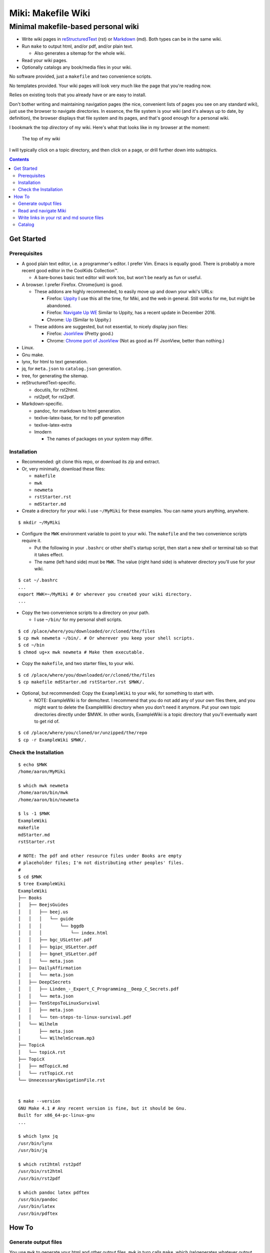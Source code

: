 <<<<<<<<<<<<<<<<<<<
Miki: Makefile Wiki
<<<<<<<<<<<<<<<<<<<

Minimal makefile-based personal wiki
<<<<<<<<<<<<<<<<<<<<<<<<<<<<<<<<<<<<

.. meta::
    :description: https://github.com/a3n/miki
	 Miki: minimal makefile-based personal wiki.

* Write wiki pages in `reStructuredText
  <https://en.wikipedia.org/wiki/ReStructuredText>`__ (rst)
  or `Markdown
  <https://en.wikipedia.org/wiki/Markdown>`__ (md).
  Both types can be in the same wiki.
* Run ``make`` to output html, and/or pdf, and/or plain text.

  * Also generates a sitemap for the whole wiki.

* Read your wiki pages.
* Optionally catalogs any book/media files in your wiki.

No software provided, just a ``makefile`` and two convenience scripts.

No templates provided.
Your wiki pages will look very much like the page that you're reading now.

Relies on existing tools that you already have or are easy to install.

Don't bother writing and maintaining navigation pages
(the nice, convenient lists of pages you see on any standard wiki),
just use the browser to navigate directories.
In essence, the file system is your wiki
(and it's always up to date, by definition),
the browser displays that file system and its pages,
and that's good enough for a personal wiki.

I bookmark the top `directory` of my wiki.
Here's what that looks like in my browser at the moment:

.. figure:: aaronsMiki.png
   :width: 100 %
   :target: aaronsMiki.png
   :alt: The top of my wiki

   The top of my wiki

I will typically click on a topic directory,
and then click on a page,
or drill further down into subtopics.

.. contents::

Get Started
===========

Prerequisites
-------------

* A good plain text editor, i.e. a programmer's editor.
  I prefer Vim. Emacs is equally good.
  There is probably a more recent good editor in the CoolKids Collection™.

  * A bare-bones basic text editor will work too,
    but won't be nearly as fun or useful.

* A browser. I prefer Firefox. Chrome(ium) is good.

  * These addons are highly recommended,
    to easily move up and down your wiki's URLs:

    * Firefox: `Uppity
      <https://addons.mozilla.org/en-US/firefox/addon/uppity/>`__
      I use this all the time, for Miki, and the web in general.
      Still works for me, but might be abandoned.
    * Firefox: `Navigate Up WE
      <https://addons.mozilla.org/en-US/firefox/addon/navigate-up-we/>`__
      Similar to Uppity, has a recent update in December 2016.
    * Chrome: `Up
      <https://chrome.google.com/webstore/detail/up/iohgglcbddjknnemakghbjadinmopafl>`__
      (Similar to Uppity.)
  * These addons are suggested, but not essential,
    to nicely display json files:

    * Firefox: `JsonView <https://addons.mozilla.org/en-US/firefox/addon/jsonview>`__
      (Pretty good.)
    * Chrome: `Chrome port of JsonView <https://chrome.google.com/webstore/detail/jsonview/chklaanhfefbnpoihckbnefhakgolnmc>`__
      (Not as good as FF JsonView, better than nothing.)

* Linux.
* Gnu make.
* lynx, for html to text generation.
* jq, for ``meta.json`` to ``catalog.json`` generation.
* tree, for generating the sitemap.
* reStructuredText-specific.

  * docutils, for rst2html.
  * rst2pdf, for rst2pdf.

* Markdown-specific.

  * pandoc, for markdown to html generation.
  * texlive-latex-base, for md to pdf generation
  * texlive-latex-extra
  * lmodern

    * The names of packages on your system may differ.

Installation
------------

* Recommended: git clone this repo, or download its zip and extract.
* Or, very minimally, download these files:

  * ``makefile``
  * ``mwk``
  * ``newmeta``
  * ``rstStarter.rst``
  * ``mdStarter.md``

* Create a directory for your wiki.
  I use ``~/MyMiki`` for these examples.
  You can name yours anything, anywhere.

::

  $ mkdir ~/MyMiki

* Configure the ``MWK`` environment variable to point to your wiki.
  The ``makefile`` and the two convenience scripts require it.

  * Put the following in your ``.bashrc`` or other shell's startup script,
    then start a new shell or terminal tab so that it takes effect.
  * The name (left hand side) must be ``MWK``.
    The value (right hand side) is
    whatever directory you'll use for your wiki.

::

  $ cat ~/.bashrc
  ...
  export MWK=~/MyMiki # Or wherever you created your wiki directory.
  ...

* Copy the two convenience scripts to a directory on your path.

  * I use ``~/bin/`` for my personal shell scripts.

::

  $ cd /place/where/you/downloaded/or/cloned/the/files
  $ cp mwk newmeta ~/bin/. # Or wherever you keep your shell scripts.
  $ cd ~/bin
  $ chmod ug+x mwk newmeta # Make them executable.

* Copy the ``makefile``, and two starter files, to your wiki.

::

  $ cd /place/where/you/downloaded/or/cloned/the/files
  $ cp makefile mdStarter.md rstStarter.rst $MWK/.

* Optional, but recommended: Copy the ``ExampleWiki`` to your wiki,
  for something to start with.

  * NOTE: ExampleWiki is for demo/test.
    I recommend that you do not add any of your own files there,
    and you might want to delete the ExampleWiki directory
    when you don't need it anymore.
    Put your own topic directories directly under $MWK.
    In other words, ExampleWiki is a topic directory that you'll
    eventually want to get rid of.

::

  $ cd /place/where/you/cloned/or/unzipped/the/repo
  $ cp -r ExampleWiki $MWK/.

Check the Installation
----------------------

::

  $ echo $MWK
  /home/aaron/MyMiki

  $ which mwk newmeta
  /home/aaron/bin/mwk
  /home/aaron/bin/newmeta

  $ ls -1 $MWK
  ExampleWiki
  makefile
  mdStarter.md
  rstStarter.rst

  # NOTE: The pdf and other resource files under Books are empty
  # placeholder files; I'm not distributing other peoples' files.
  #
  $ cd $MWK
  $ tree ExampleWiki
  ExampleWiki
  ├── Books
  │   ├── BeejsGuides
  │   │   ├── beej.us
  │   │   │   └── guide
  │   │   │       └── bggdb
  │   │   │           └── index.html
  │   │   ├── bgc_USLetter.pdf
  │   │   ├── bgipc_USLetter.pdf
  │   │   ├── bgnet_USLetter.pdf
  │   │   └── meta.json
  │   ├── DailyAffirmation
  │   │   └── meta.json
  │   ├── DeepCSecrets
  │   │   ├── Linden_-_Expert_C_Programming__Deep_C_Secrets.pdf
  │   │   └── meta.json
  │   ├── TenStepsToLinuxSurvival
  │   │   ├── meta.json
  │   │   └── ten-steps-to-linux-survival.pdf
  │   └── Wilhelm
  │       ├── meta.json
  │       └── WilhelmScream.mp3
  ├── TopicA
  │   └── topicA.rst
  ├── TopicX
  │   ├── mdTopicX.md
  │   └── rstTopicX.rst
  └── UnnecessaryNavigationFile.rst


  $ make --version
  GNU Make 4.1 # Any recent version is fine, but it should be Gnu.
  Built for x86_64-pc-linux-gnu
  ...

  $ which lynx jq
  /usr/bin/lynx
  /usr/bin/jq

  $ which rst2html rst2pdf
  /usr/bin/rst2html
  /usr/bin/rst2pdf

  $ which pandoc latex pdftex
  /usr/bin/pandoc
  /usr/bin/latex
  /usr/bin/pdftex

How To
======

Generate output files
---------------------

You use ``mwk`` to generate your html and other output files.
``mwk`` in turn calls ``make``, which (re)generates whatever output file
is missing or older than its source rst or md file.

::

  $ mwk clean # Remove all generated files.

  $ mwk print # Do nothing but print to the terminal
              # all rst, md and meta.json source files found,
              # and all corresponding targets based on source.

  $ mwk # Default target is html, catalog and sitemap. The most common invocation.

  $ mwk html # Generate html, catalog and sitemap targets.

  $ mwk catalog # Just generate the catalog.

  $ mwk sitemap # Just generate the sitemap.

  $ mwk pdf # Just generate pdf output files from rst and md files.

  $ mwk text # Generate html files, and then text files from those.

  $ mwk all # Generate all output file types.

  $ mwk -B [target] # Force generation, regardless of up to dateness.
                    # Options like -B are passed through to make.

  $ mwk badlinks # Look for local links in local files that are invalid.

  $ mwk goodlinks # Look for local links in local files that are valid.

* Generate html files.

::

  # You can run mwk from any directory on your system,
  # even outside the wiki, and the files will be generated
  # in their proper places.
  #
  # For the moment, we care about what happens in ExampleWiki,
  # so we'll go there.
  #
  $ cd $MWK/ExampleWiki

  $ mwk clean # Just to be sure we're both starting from zero.
  cleaned

  $ ls -1
  Books
  TopicA
  TopicX
  UnnecessaryNavigationFile.rst

  $ mwk
  ... make output ..

  $ ls -1
  Books
  TopicA
  TopicX
  UnnecessaryNavigationFile.html
  UnnecessaryNavigationFile.rst

* New files: 

  * ``catalog.json`` at the top of the wiki.
  * ``sitemap.html`` at the top of the wiki.
  * New html files wherever an rst or md file is found.

    * (The ``index.html`` file below was already there,
      it's not based on an rst or md file.)

::

  $ find .. -name "*.html" -o -name "catalog.json" |sort
  ../catalog.json
  ../ExampleWiki/Books/BeejsGuides/beej.us/guide/bggdb/index.html
  ../ExampleWiki/TopicA/topicA.html
  ../ExampleWiki/TopicX/mdTopicX.html
  ../ExampleWiki/TopicX/rstTopicX.html
  ../ExampleWiki/UnnecessaryNavigationFile.html
  ../mdStarter.html
  ../rstStarter.html
  ../sitemap.html

Read and navigate Miki
----------------------

You know how wikis work, and how the web works in general.
You write links in pages, and you follow them.

You do the same with Miki,
but I recommend not writing pages, or parts of pages,
that are mostly navigational.

Instead, use your browser to navigate directories,
and click on files when you get there.
Directory listings are always up to date,
and you'll have to fix fewer broken links when you move things around.

* In your browser, bookmark the top `directory` of your wiki,
  rather than a page in the top directory.

* Create a directory for each topic, and subdirectories for subtopics.

  * Create whatever rst or md source files you need
    in your topic directories.
  * Write links that are relevant to your topic
    in your source files.

    * In my opinion, "the top of my main wiki"
      is not relevant to your topic.
    * But a link to another page within the topic may be useful.

* Click down through the topic directories and pages as needed.

``mwk`` generates a sitemap,
at ``$MWK/sitemap.html``.
All files in the wiki are listed and clickable.

For moving up and down from where you happen to be,
here's where the Firefox Uppity addon,
or the Chrome Up addon, shows its worth.

Drill down to a page somewhere down in your wiki.
Now decide to go to the top of the wiki
(or anywhere in between, if you like).

I'll go to a page in ``TopicA``.
There's no purely navigational link on the page,
and specifically no link to the top.

You could repeatedly click the back button,
and depending on the route you took to get to this file,
you might end up where you want. Or not.

Uppity/Up lets you move up the URL levels,
similar to moving up in a file manager.

.. figure:: uppity.png
   :width: 100 %
   :target: uppity.png
   :alt: The current URL exposed

   The current URL exposed

* I'm viewing ``topicA.html``.
* I want to go to the top of the wiki.
* Click on Uppity's dropdown, next to the green swoop arrow.

  * We're down at ``topicA.html`` in the URL.
  * All URL levels are available to choose.
  * I've moved the mouse to ``.../MyMiki``.
  * If I click there, that directory will be displayed.

If you click on the green swoop arrow itself, instead of the dropdown,
Uppity will immediately move you up one URL level.

Write links in your rst and md source files
-------------------------------------------

In your rst and md source files,
when linking to html files that are generated from rst or md files,

::

  ``file:///home/aaron/MyMiki/ExampleWiki/TopicA/topicA.html``

should instead be written as

::

  ``$MWK/ExampleWiki/TopicA/topicA.rst``.

or

::

  ``$MWK/ExampleWiki/TopicA/topicA.md``.

depending on whether the generated html file
is based on an rst or md source file.

``mwk`` will translate these to full and proper ``.html`` links
in the generated html files.

You write links to generated files with ``.md`` or ``.rst`` endings
so that you can jump from source file to source file in your text editor.
In Vim, for example, put the cursor on a file name, then ``gf``
will open that file in Vim. You probably want to go to the rst or md file,
not the generated html or pdf file.

You replace ``file:///path/to/my/wiki`` with ``$MWK``
because it's easier to write,
and you'll be able to move your wiki to another directory or machine
without link breakage. Vim understands the environment variable,
and will happily open the rst or md file.

* In your rst files,
  write your links to other wiki pages/files like this:

::

  # Link to one of your rst source files.
  # This will be turned into an html link in the generated html file.
  #
  `Topic A <$MWK/ExampleWiki/TopicA/topicA.rst>`__
  (that's two underscores at the end)

  # Link to a pdf file that you've copied in.
  #
  `Some pdf <$MWK/ExampleWiki/TopicA/somePdf.pdf>`__

  # Link to an html file that you've copied in.
  #
  `html file that you copied in, not based on an rst file
  <$MWK/ExampleWiki/TopicA/copiedExternal.html>`__

  `External web page <https://en.wikipedia.org/wiki/Main_Page>`__


* You can also link to md files from an rst file:

::

  `Topic M <$MWK/ExampleWiki/TopicM/topicM.md>`__
  (We're in an rst file, so we write rst style links.)

* In your md files,
  write your links to other wiki pages/files like this:

::

  # Link to one of your md source files.
  # This will be turned into an html link in the generated html file.
  #
  [Topic Z]($MWK/ExampleWiki/TopicZ/topicZ.md>)

  # Link to a pdf file that you've copied in.
  #
  [Some pdf]($MWK/ExampleWiki/TopicZ/topicZ.pdf>)

  # Link to an html file that you've copied in.
  #
  [html file that you copied in, not based on an md file]($MWK/ExampleWiki/TopicZ/copiedExternal.html>)

  [External web page](https://en.wikipedia.org/wiki/Main_Page)

* You can also link to rst files from an md file:

::

  [Topic T]($MWK/ExampleWiki/TopicT/topicT.rst>)
  (We're in an md file, so we write md style links.)

Still not clear?
Run ``mwk``, then compare a ``.rst`` file
with its generated ``.html`` file,
and see how ``$MWK`` and ``.rst`` in the rst file
get changed to proper links in the html file.

Do the same comparison between a ``.md`` file
and its generated ``.html`` file.

Catalog
-------

Have you grown sleepy from reading this far? Take a nap and come back.

::

  L2 use bed.
  Fade to black.
  Wake up with sword.
  ...

Miki includes a bare bones book/media catalog tool,
which you don't have to use.

Each cataloged resource has an associated ``meta.json`` file
describing the resource.
When you run ``mwk``, it looks for all ``meta.json`` files in the wiki
and collects them all into a single ``catalog.json`` file
at the top of the wiki.

I wrote it because I found it convenient to keep my book and
other resource files within Miki, to link to them,
and I wanted a single listing of all my resources.
And now that I have that single listing,
I find it convenient to keep all my books there,
whether I link to them or not.

The included ``newmeta`` script
will create a starter ``meta.json`` file for you:

::

  $ cd $MWK/anywhere/DirectoryThatHasYourBook
  
  $ newmeta yourbook.pdf

  $ cat meta.json
  {
      "title": "yourbook.pdf",
      "subtitle": "yourbook.pdf",
      "categoryPrimary": "none",
      "categorySecondary": "none",
      "link": "$MWK/anywhere/DirectoryThatHasYourBook/yourbook.pdf",
      "note": "Edit all fields except link and meta.",
      "meta": "$MWK/anywhere/DirectoryThatHasYourBook/meta.json"
  }

The following targets will build ``$MWK/catalog.json``.

::

 $ mwk

 $ mwk html

 $ mwk catalog

 $ mwk all

``$MWK/catalog.json`` is generated at the very top of the wiki,
regardless of where in the wiki the ``meta.json`` files are found.

I organize my books and other resource media under a single ``Books``
directory, with one directory per resource.
As long as it's in your wiki, the name or location of your
resource directory doesn't matter.
In fact you don't have to keep all your cataloged resources in one
directory; scatter them throughout your wiki if you like.

::

  $cd $MWK/ExampleWiki
  
  $ tree -L 2 -F Books 
  Books
  ├── BeejsGuides/
  │   ├── beej.us/
  │   ├── bgc_USLetter.pdf
  │   ├── bgipc_USLetter.pdf
  │   ├── bgnet_USLetter.pdf
  │   └── meta.json
  ├── DailyAffirmation/
  │   └── meta.json
  ├── DeepCSecrets/
  │   ├── Linden_-_Expert_C_Programming__Deep_C_Secrets.pdf
  │   └── meta.json
  ├── TenStepsToLinuxSurvival/
  │   ├── meta.json
  │   └── ten-steps-to-linux-survival.pdf
  └── Wilhelm/
      ├── meta.json
      └── WilhelmScream.mp3

I don't use category directories, like, say, `Books/Science/`,
with all science book directories under there;
that way lies madness and maintenance.
All organization is done in the ``catalog.json`` generated file,
based on categories in the individual ``meta.json`` files.

If you keep your book directories in one overall directory,
then you can think of it like this:

* The Books directory is like a sql table.
* Each book directory under Books is a record.
* The fields in ``meta.json`` are columns.
* The link field points to a binary blob.
* The title field is (very loosely) the primary key.
* The category fields are foreign keys
  to the sections in ``catalog.json`` where those categories end up.

Here's ``Wilhelm/meta.json``:

::

  {
      "title": "The Wilhelm Scream",
      "subtitle": "Audio sample",
      "categoryPrimary": "Civilization",
      "categorySecondary": "Audio",
      "link": "$MWK/ExampleWiki/Books/Wilhelm/WilhelmScream.mp3",
      "source": "https://archive.org/details/WilhelmScreamSample",
      "note": "Creative Commons, Public Domain",
      "meta": "$MWK/ExampleWiki/Books/Wilhelm/meta.json"
  }

The only fields that ``mwk catalog`` cares about are:

* "title"
* "categoryPrimary"
* "categorySecondary"

If you use them (everything is optional),
those three fields `should` have plain string values as shown,
but they can be any legal json, including arrays and objects.
``mwk`` will cause all objects from all found ``meta.json`` files
to be collected in a single ``catalog.json`` file,
sorted by title and grouped by categories.

If you also have a "link" field,
whose value is a link to the book or other resource,
then ``catalog.json`` will include that link,
and you can easily browse your books in ``catalog.json``.

    In Firefox,
    the recommended addon JsonView makes the link fields clickable.
    In Chrome, I have not found any json viewer addon
    that will make a ``file:`` URL clickable. YMMV.

Every field in a ``meta.json`` object is optional,
and you can add new fields.
The only requirement is that everything inside an object must be valid json.

* Read the ``meta.json`` files included with ``ExampleWiki``
  for ideas on how to document your resources.

::

  $cd $MWK/ExampleWiki
  
  $ tree -L 2 -F Books 
  Books
  ├── BeejsGuides/
  │   ├── beej.us/
  │   ├── bgc_USLetter.pdf
  │   ├── bgipc_USLetter.pdf
  │   ├── bgnet_USLetter.pdf
  │   └── meta.json

There are four resources in ``BeejsGuides``,
the three pdfs you see above,
and an html file down in ``BeejsGuides/beej.us/``.
They are all tracked in the single ``meta.json`` file,
with four json objects.

Note that the four top-level json objects in ``meta.json``
are `not` separated by commas.
Everything `within` a top level object must be legal json,
but the object(s) at the top of a ``meta.json`` file
are free floating in the universe until ``mwk``
collects them into an array in ``catalog.json``.

::

  ├── DailyAffirmation/
  │   └── meta.json

This ``meta.json`` file does not track a file on disk,
it just tracks a thought, contained in ``meta.json`` as a note.
It shows up in ``$MWK/catalog.json`` like any other tracked resource.

::

  ├── DeepCSecrets/
  │   ├── Linden_-_Expert_C_Programming__Deep_C_Secrets.pdf
  │   └── meta.json
  ├── TenStepsToLinuxSurvival/
  │   ├── meta.json
  │   └── ten-steps-to-linux-survival.pdf

These two ``meta.json`` files each track a single pdf file.

::

  └── Wilhelm/
      ├── meta.json
      └── WilhelmScream.mp3

This ``meta.json`` file tracks an mp3 file.
